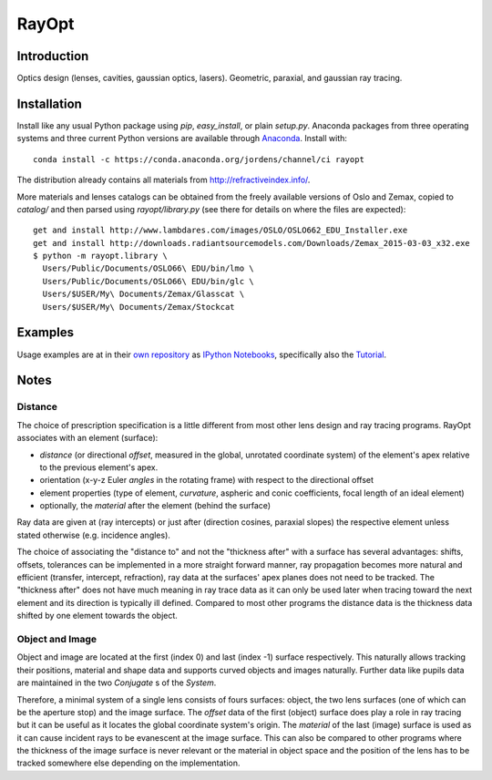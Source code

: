 RayOpt
========

.. image:: https://travis-ci.org/jordens/rayopt.svg
    :target: https://travis-ci.org/jordens/rayopt

.. image:: https://ci.appveyor.com/api/projects/status/6e97f8o94v7r5bpb/branch/master?svg=true
    :target: https://ci.appveyor.com/project/jordens/rayopt

.. image:: https://codecov.io/github/jordens/rayopt/coverage.svg?branch=master
    :target: https://codecov.io/github/jordens/rayopt?branch=master

.. image:: https://anaconda.org/jordens/rayopt/badges/installer/conda.svg
    :target: https://anaconda.org/jordens/rayopt

.. image:: https://img.shields.io/pypi/l/rayopt.svg
    :target: https://pypi.python.org/pypi/rayopt


Introduction
------------

Optics design (lenses, cavities, gaussian optics, lasers).
Geometric, paraxial, and gaussian ray tracing.


Installation
------------

Install like any usual Python package using `pip`, `easy_install`, or plain
`setup.py`. Anaconda packages from three operating systems and three current
Python versions are available through `Anaconda
<https://anaconda.org/jordens/rayopt>`_. Install with::

  conda install -c https://conda.anaconda.org/jordens/channel/ci rayopt

The distribution already contains all materials from http://refractiveindex.info/.

More materials and lenses catalogs can be obtained from the freely available
versions of Oslo and Zemax, copied to `catalog/` and then parsed using
`rayopt/library.py` (see there for details on where the files are expected)::

  get and install http://www.lambdares.com/images/OSLO/OSLO662_EDU_Installer.exe
  get and install http://downloads.radiantsourcemodels.com/Downloads/Zemax_2015-03-03_x32.exe
  $ python -m rayopt.library \
    Users/Public/Documents/OSLO66\ EDU/bin/lmo \
    Users/Public/Documents/OSLO66\ EDU/bin/glc \
    Users/$USER/My\ Documents/Zemax/Glasscat \
    Users/$USER/My\ Documents/Zemax/Stockcat

Examples
--------

Usage examples are at in their `own repository
<https://github.com/jordens/rayopt-notebooks>`_ as `IPython
Notebooks
<http://nbviewer.ipython.org/github/jordens/rayopt-notebooks/tree/master/>`_,
specifically also the `Tutorial
<http://nbviewer.ipython.org/github/jordens/rayopt-notebooks/blob/master/tutorial.ipynb>`_.

Notes
-----

Distance
........

The choice of prescription specification is a little different from most other
lens design and ray tracing programs. RayOpt associates with an element
(surface):

* `distance` (or directional `offset`, measured in the global, unrotated coordinate
  system) of the element's apex relative to the previous element's apex.
* orientation (x-y-z Euler `angles` in the rotating frame) with respect to
  the directional offset
* element properties (type of element, `curvature`, aspheric and conic coefficients,
  focal length of an ideal element)
* optionally, the `material` after the element (behind the surface)

Ray data are given at (ray intercepts) or just after (direction cosines,
paraxial slopes) the respective element unless stated otherwise (e.g. incidence
angles).

The choice of associating the "distance to" and not the "thickness after"
with a surface has several advantages: shifts, offsets, tolerances can be implemented
in a more straight forward manner, ray propagation becomes more natural and
efficient (transfer, intercept, refraction), ray data at the surfaces' apex planes does
not need to be tracked. The "thickness after" does not have much meaning in
ray trace data as it can only be used later when tracing toward the next element and its
direction is typically ill defined. Compared to most other programs the
distance data is the thickness data shifted by one element towards the object.

Object and Image
................

Object and image are located at the first (index 0) and last (index -1)
surface respectively. This naturally allows tracking their positions,
material and shape data and supports curved objects and images naturally.
Further data like pupils data are maintained in the two
`Conjugate` s of the `System`.

Therefore, a minimal system of a single lens consists of fours surfaces: object,
the two lens surfaces (one of which can be the aperture stop) and the image
surface. The `offset` data of the first (object) surface does play a role in
ray tracing but it can be useful as it locates the global coordinate system's
origin. The `material` of the last (image) surface is used as it can cause
incident rays to be evanescent at the image surface. This can also be compared
to other programs where the thickness of the image surface is never relevant or
the material in object space and the position of the lens has to be tracked
somewhere else depending on the implementation.
